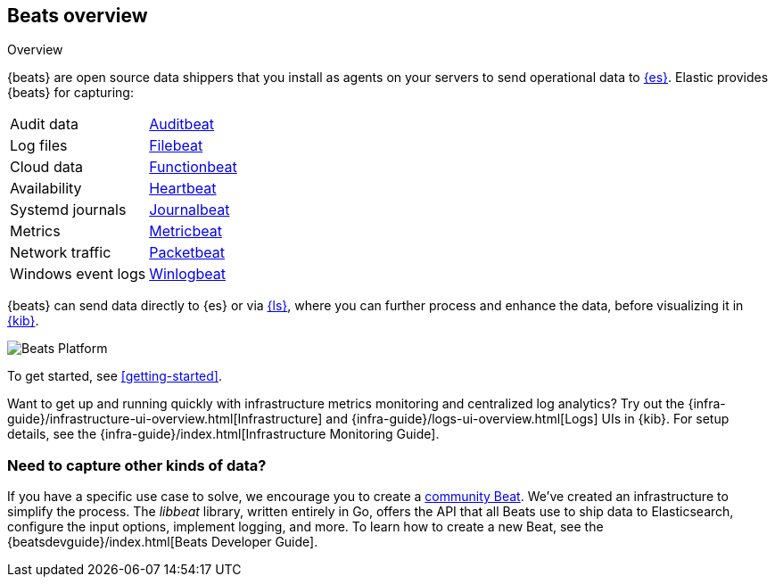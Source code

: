 [[beats-reference]]
== Beats overview

++++
<titleabbrev>Overview</titleabbrev>
++++

{beats} are open source data shippers that you install as agents on your
servers to send operational data to
https://www.elastic.co/products/elasticsearch[{es}]. Elastic provides {beats}
for capturing:

[horizontal]
Audit data:: https://www.elastic.co/products/beats/auditbeat[Auditbeat]
Log files:: https://www.elastic.co/products/beats/filebeat[Filebeat]
Cloud data:: https://www.elastic.co/products/beats/functionbeat[Functionbeat]
Availability:: https://www.elastic.co/products/beats/heartbeat[Heartbeat]
Systemd journals:: https://www.elastic.co/downloads/beats/journalbeat[Journalbeat]
Metrics:: https://www.elastic.co/products/beats/metricbeat[Metricbeat]
Network traffic:: https://www.elastic.co/products/beats/packetbeat[Packetbeat]
Windows event logs:: https://www.elastic.co/products/beats/winlogbeat[Winlogbeat]

{beats} can send data directly to {es} or via
https://www.elastic.co/products/logstash[{ls}], where you can further process
and enhance the data, before visualizing it in
https://www.elastic.co/products/logstash[{kib}].

image::./images/beats-platform.png[Beats Platform]

To get started, see <<getting-started>>.

Want to get up and running quickly with infrastructure metrics monitoring and
centralized log analytics? Try out the
{infra-guide}/infrastructure-ui-overview.html[Infrastructure] and
{infra-guide}/logs-ui-overview.html[Logs] UIs
in {kib}. For setup details, see the {infra-guide}/index.html[Infrastructure
Monitoring Guide].

[float]
=== Need to capture other kinds of data?

If you have a specific use case to solve, we encourage you to create a
<<community-beats,community Beat>>. We've created an infrastructure to simplify
the process. The _libbeat_ library, written entirely in Go, offers the API
that all Beats use to ship data to Elasticsearch, configure the input options,
implement logging, and more. To learn how to create a new Beat, see the
{beatsdevguide}/index.html[Beats Developer Guide].
